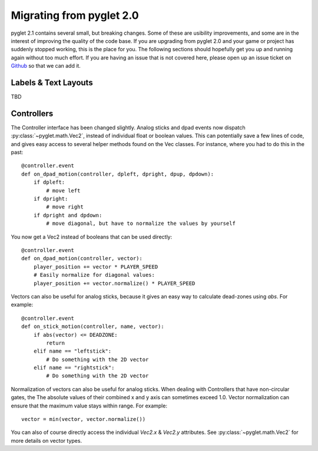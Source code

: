.. _migration:

Migrating from pyglet 2.0
=========================
pyglet 2.1 contains several small, but breaking changes. Some of these are
usibility improvements, and some are in the interest of improving the quality
of the code base. If you are upgrading from pyglet 2.0 and your game or project
has suddenly stopped working, this is the place for you. The following sections
should hopefully get you up and running again without too much effort. If you
are having an issue that is not covered here, please open up an issue ticket on
`Github <https://github.com/pyglet/pyglet/issues>`_ so that we can add it.

Labels & Text Layouts
---------------------
TBD

Controllers
-----------
The Controller interface has been changed slightly. Analog sticks and dpad
events now dispatch :py:class:`~pyglet.math.Vec2`, instead of individual float
or boolean values. This can potentially save a few lines of code, and gives
easy access to several helper methods found on the Vec classes. For instance,
where you had to do this in the past::

    @controller.event
    def on_dpad_motion(controller, dpleft, dpright, dpup, dpdown):
        if dpleft:
            # move left
        if dpright:
            # move right
        if dpright and dpdown:
            # move diagonal, but have to normalize the values by yourself

You now get a Vec2 instead of booleans that can be used directly::

    @controller.event
    def on_dpad_motion(controller, vector):
        player_position += vector * PLAYER_SPEED
        # Easily normalize for diagonal values:
        player_position += vector.normalize() * PLAYER_SPEED

Vectors can also be useful for analog sticks, because it gives an easy way to
calculate dead-zones using `abs`. For example::

    @controller.event
    def on_stick_motion(controller, name, vector):
        if abs(vector) <= DEADZONE:
            return
        elif name == "leftstick":
            # Do something with the 2D vector
        elif name == "rightstick":
            # Do something with the 2D vector

Normalization of vectors can also be useful for analog sticks. When dealing
with Controllers that have non-circular gates, the The absolute values of their
combined x and y axis can sometimes exceed 1.0. Vector normalization can ensure
that the maximum value stays within range. For example::

            vector = min(vector, vector.normalize())

You can also of course directly access the individual `Vec2.x` & `Vec2.y`
attributes. See :py:class:`~pyglet.math.Vec2` for more details on vector types.
